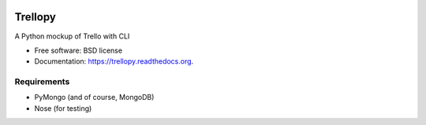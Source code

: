 .. image:: https://travis-ci.org/mund/Trellopy.svg?branch=master
    :target: https://travis-ci.org/mund/Trellopy
.. image:: https://readthedocs.org/projects/trellopy/badge/?version=latest
    :target: https://readthedocs.org/projects/trellopy/?badge=latest
    :alt: Documentation Status


===============================
Trellopy
===============================

A Python mockup of Trello with CLI

* Free software: BSD license
* Documentation: https://trellopy.readthedocs.org.

Requirements
============
* PyMongo (and of course, MongoDB)
* Nose (for testing)
